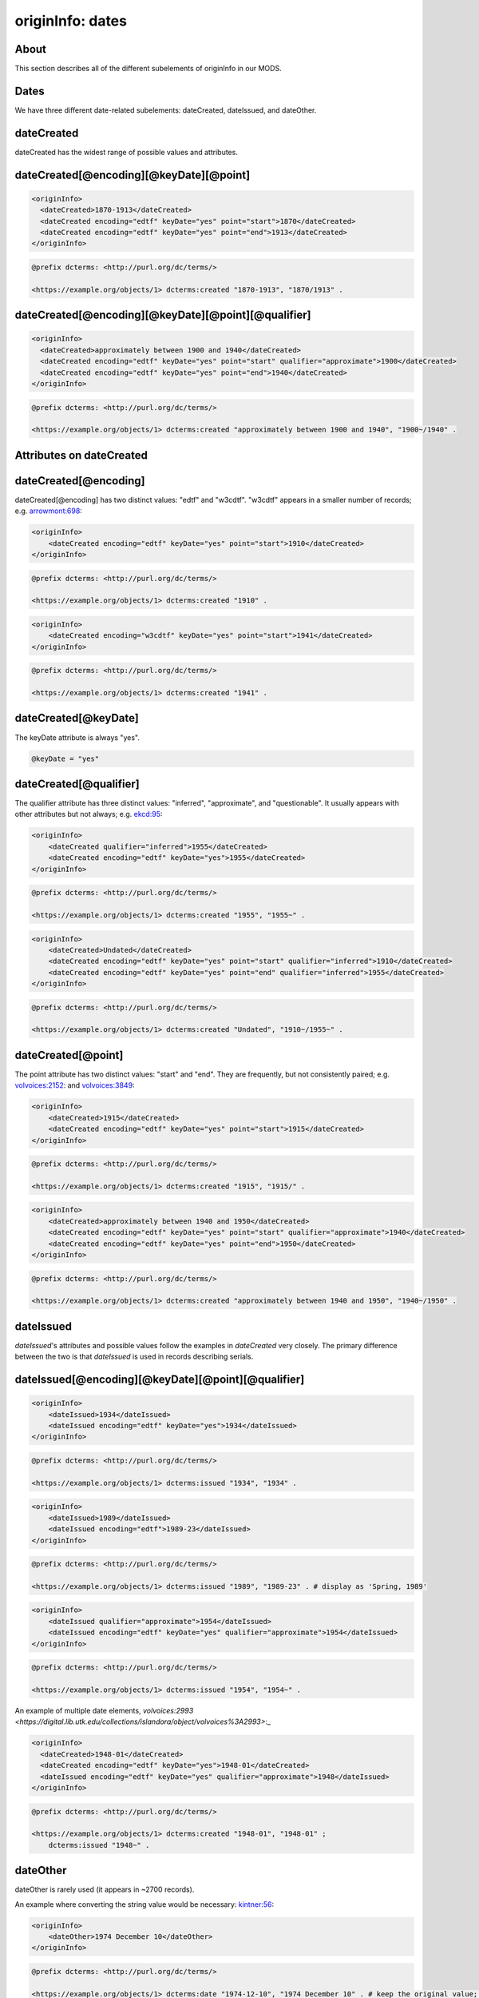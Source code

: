 originInfo: dates
=================

About
-----

This section describes all of the different subelements of originInfo in our MODS.

Dates
-----

We have three different date-related subelements: dateCreated, dateIssued, and dateOther.

dateCreated
-----------

dateCreated has the widest range of possible values and attributes.

dateCreated[@encoding][@keyDate][@point]
----------------------------------------

.. code-block:: xml

    <originInfo>
      <dateCreated>1870-1913</dateCreated>
      <dateCreated encoding="edtf" keyDate="yes" point="start">1870</dateCreated>
      <dateCreated encoding="edtf" keyDate="yes" point="end">1913</dateCreated>
    </originInfo>

.. code-block:: turtle

    @prefix dcterms: <http://purl.org/dc/terms/>

    <https://example.org/objects/1> dcterms:created "1870-1913", "1870/1913" .


dateCreated[@encoding][@keyDate][@point][@qualifier]
----------------------------------------------------

.. code-block:: xml

    <originInfo>
      <dateCreated>approximately between 1900 and 1940</dateCreated>
      <dateCreated encoding="edtf" keyDate="yes" point="start" qualifier="approximate">1900</dateCreated>
      <dateCreated encoding="edtf" keyDate="yes" point="end">1940</dateCreated>
    </originInfo>

.. code-block:: turtle

    @prefix dcterms: <http://purl.org/dc/terms/>

    <https://example.org/objects/1> dcterms:created "approximately between 1900 and 1940", "1900~/1940" .


Attributes on dateCreated
-------------------------

dateCreated[@encoding]
----------------------

dateCreated[@encoding] has two distinct values: "edtf" and "w3cdtf". "w3cdtf" appears in a smaller number of records; e.g. `arrowmont:698 <https://digital.lib.utk.edu/collections/islandora/object/arrowmont%3A698/datastream/MODS>`_:

.. code-block:: xml

    <originInfo>
        <dateCreated encoding="edtf" keyDate="yes" point="start">1910</dateCreated>
    </originInfo>

.. code-block:: turtle

    @prefix dcterms: <http://purl.org/dc/terms/>

    <https://example.org/objects/1> dcterms:created "1910" .

.. code-block:: xml

    <originInfo>
        <dateCreated encoding="w3cdtf" keyDate="yes" point="start">1941</dateCreated>
    </originInfo>

.. code-block:: turtle

    @prefix dcterms: <http://purl.org/dc/terms/>

    <https://example.org/objects/1> dcterms:created "1941" .


dateCreated[@keyDate]
---------------------

The keyDate attribute is always "yes".

.. code-block:: xml

    @keyDate = "yes"


dateCreated[@qualifier]
-----------------------

The qualifier attribute has three distinct values: "inferred", "approximate", and "questionable". It usually appears with other attributes but not always; e.g. `ekcd:95 <https://digital.lib.utk.edu/collections/islandora/object/ekcd:95/datastream/MODS>`_:

.. code-block:: xml

    <originInfo>
        <dateCreated qualifier="inferred">1955</dateCreated>
        <dateCreated encoding="edtf" keyDate="yes">1955</dateCreated>
    </originInfo>

.. code-block:: turtle

    @prefix dcterms: <http://purl.org/dc/terms/>

    <https://example.org/objects/1> dcterms:created "1955", "1955~" .

.. code-block:: xml

    <originInfo>
        <dateCreated>Undated</dateCreated>
        <dateCreated encoding="edtf" keyDate="yes" point="start" qualifier="inferred">1910</dateCreated>
        <dateCreated encoding="edtf" keyDate="yes" point="end" qualifier="inferred">1955</dateCreated>
    </originInfo>

.. code-block:: turtle

    @prefix dcterms: <http://purl.org/dc/terms/>

    <https://example.org/objects/1> dcterms:created "Undated", "1910~/1955~" .

dateCreated[@point]
-------------------

The point attribute has two distinct values: "start" and "end". They are frequently, but not consistently paired; e.g. `volvoices:2152 <https://digital.lib.utk.edu/collections/islandora/object/volvoices%3A2152/datastream/MODS>`_: and `volvoices:3849 <https://digital.lib.utk.edu/collections/islandora/object/volvoices%3A3849/datastream/MODS>`_:

.. code-block:: xml

    <originInfo>
        <dateCreated>1915</dateCreated>
        <dateCreated encoding="edtf" keyDate="yes" point="start">1915</dateCreated>
    </originInfo>

.. code-block:: turtle

    @prefix dcterms: <http://purl.org/dc/terms/>

    <https://example.org/objects/1> dcterms:created "1915", "1915/" .

.. code-block:: xml

    <originInfo>
        <dateCreated>approximately between 1940 and 1950</dateCreated>
        <dateCreated encoding="edtf" keyDate="yes" point="start" qualifier="approximate">1940</dateCreated>
        <dateCreated encoding="edtf" keyDate="yes" point="end">1950</dateCreated>
    </originInfo>

.. code-block:: turtle

    @prefix dcterms: <http://purl.org/dc/terms/>

    <https://example.org/objects/1> dcterms:created "approximately between 1940 and 1950", "1940~/1950" .

dateIssued
----------

`dateIssued`'s attributes and possible values follow the examples in `dateCreated` very closely. The primary difference between the two is that `dateIssued` is used in records describing serials.

dateIssued[@encoding][@keyDate][@point][@qualifier]
---------------------------------------------------

.. code-block:: xml

    <originInfo>
        <dateIssued>1934</dateIssued>
        <dateIssued encoding="edtf" keyDate="yes">1934</dateIssued>
    </originInfo>

.. code-block:: turtle

    @prefix dcterms: <http://purl.org/dc/terms/>

    <https://example.org/objects/1> dcterms:issued "1934", "1934" .

.. code-block:: xml

    <originInfo>
        <dateIssued>1989</dateIssued>
        <dateIssued encoding="edtf">1989-23</dateIssued>
    </originInfo>

.. code-block:: turtle

    @prefix dcterms: <http://purl.org/dc/terms/>

    <https://example.org/objects/1> dcterms:issued "1989", "1989-23" . # display as 'Spring, 1989'

.. code-block:: xml

    <originInfo>
        <dateIssued qualifier="approximate">1954</dateIssued>
        <dateIssued encoding="edtf" keyDate="yes" qualifier="approximate">1954</dateIssued>
    </originInfo>

.. code-block:: turtle

    @prefix dcterms: <http://purl.org/dc/terms/>

    <https://example.org/objects/1> dcterms:issued "1954", "1954~" .

An example of multiple date elements, `volvoices:2993 <https://digital.lib.utk.edu/collections/islandora/object/volvoices%3A2993>`:_

.. code-block:: xml

    <originInfo>
      <dateCreated>1948-01</dateCreated>
      <dateCreated encoding="edtf" keyDate="yes">1948-01</dateCreated>
      <dateIssued encoding="edtf" keyDate="yes" qualifier="approximate">1948</dateIssued>
    </originInfo>

.. code-block:: turtle

    @prefix dcterms: <http://purl.org/dc/terms/>

    <https://example.org/objects/1> dcterms:created "1948-01", "1948-01" ;
        dcterms:issued "1948~" .

dateOther
---------

dateOther is rarely used (it appears in ~2700 records).

An example where converting the string value would be necessary: `kintner:56 <https://digital.lib.utk.edu/collections/islandora/object/kintner%3A56>`_:

.. code-block:: xml

    <originInfo>
        <dateOther>1974 December 10</dateOther>
    </originInfo>

.. code-block:: turtle

    @prefix dcterms: <http://purl.org/dc/terms/>

    <https://example.org/objects/1> dcterms:date "1974-12-10", "1974 December 10" . # keep the original value; possibly preprocess the data to normalized format.

The Archivision collection uses `dateOther` to indicate dates of remodeling or architectural changes.

.. code-block:: xml

    <originInfo>
        <publisher>Archivision, Inc.</publisher>
        <dateCreated>founded 314; rebuilt and remodelled between 440-1885</dateCreated>
        <dateCreated encoding="edtf" keyDate="yes">314</dateCreated>
        <dateOther encoding="edtf" point="start">440</dateOther>
        <dateOther encoding="edtf" point="end">1885</dateOther>
    </originInfo>

.. code-block:: turtle

    @prefix dcterms: <http://purl.org/dc/terms/>

    <https://example.org/objects/1> dcterms:created "314" ;
        dcterms:date "440/1885" .


copyrightDate
-------------

This value appears once in our MODS, in `calahan:1 <https://digital.lib.utk.edu/collections/islandora/object/calahan%3A1>`_:

.. code-block:: xml

    <originInfo>
        <dateCreated>undated</dateCreated>
        <copyrightDate>1941</copyrightDate>
    </originInfo>

.. code-block:: turtle

    @prefix dcterms: <http://purl.org/dc/terms/>

    <https://example.org/objects/1> dcterms:created "undated" ;
        dcterms:dateCopyrighted "1941" .